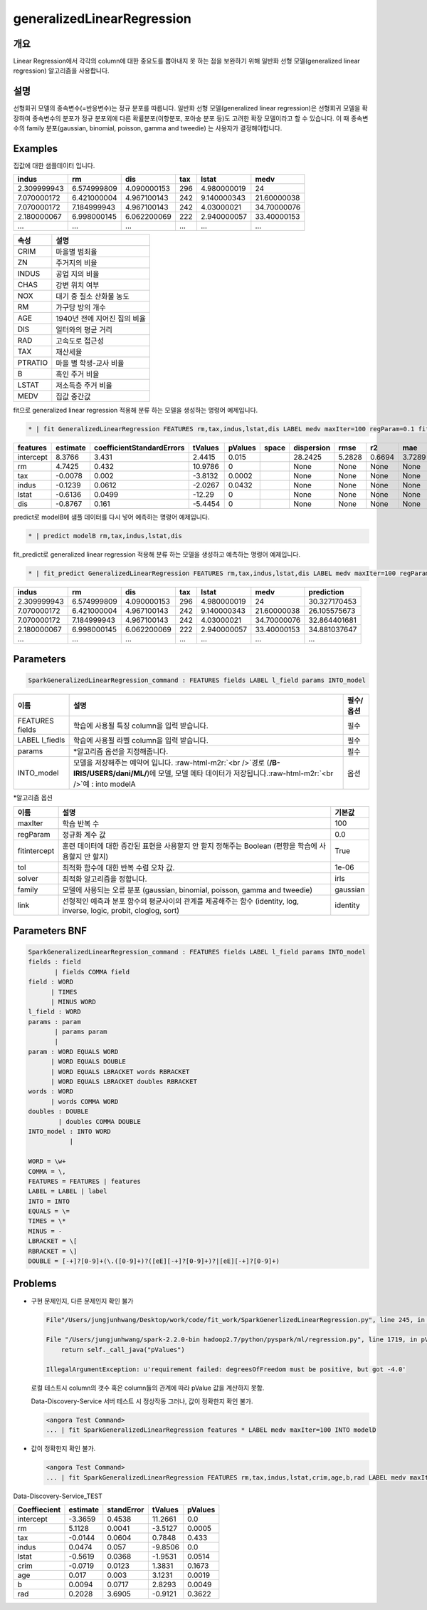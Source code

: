 .. role:: raw-html-m2r(raw)
   :format: html


generalizedLinearRegression
====================================================================================================

개요
----------------------------------------------------------------------------------------------------

Linear Regression에서 각각의 column에 대한 중요도를 뽑아내지 못 하는 점을 보완하기 위해 일반화 선형 모델(generalized linear regression) 알고리즘을 사용합니다.

설명
----------------------------------------------------------------------------------------------------

선형회귀 모델의 종속변수(=반응변수)는 정규 분포를 따릅니다. 일반화 선형 모델(generalized linear regression)은 선형회귀 모델을 확장하여 종속변수의 분포가 정규 분포외에 다른 확률분포(이항분포, 포아송 분포 등)도 고려한 확장 모델이라고 할 수 있습니다.
이 때 종속변수의 family 분포(gaussian, binomial, poisson, gamma and tweedie) 는 사용자가 결정해야합니다.



Examples
----------------------------------------------------------------------------------------------------

집값에 대한 샘플데이터 입니다.

.. list-table::
   :header-rows: 1

   * - indus
     - rm
     - dis
     - tax
     - lstat
     - medv
   * - 2.309999943
     - 6.574999809
     - 4.090000153
     - 296
     - 4.980000019
     - 24
   * - 7.070000172
     - 6.421000004
     - 4.967100143
     - 242
     - 9.140000343
     - 21.60000038
   * - 7.070000172
     - 7.184999943
     - 4.967100143
     - 242
     - 4.03000021
     - 34.70000076
   * - 2.180000067
     - 6.998000145
     - 6.062200069
     - 222
     - 2.940000057
     - 33.40000153
   * - ...
     - ...
     - ...
     - ...
     - ...
     - ...


.. list-table::
   :header-rows: 1

   * - 속성
     - 설명
   * - CRIM
     - 마을별 범죄율
   * - ZN
     - 주거지의 비율
   * - INDUS
     - 공업 지의 비율
   * - CHAS
     - 강변 위치 여부
   * - NOX
     - 대기 중 질소 산화물 농도
   * - RM
     - 가구당 방의 개수
   * - AGE
     - 1940년 전에 지어진 집의 비율
   * - DIS
     - 일터와의 평균 거리
   * - RAD
     - 고속도로 접근성
   * - TAX
     - 재산세율
   * - PTRATIO
     - 마을 별 학생-교사 비율
   * - B
     - 흑인 주거 비율
   * - LSTAT
     - 저소득층 주거 비율
   * - MEDV
     - 집값 중간값


fit으로 generalized linear regression 적용해 분류 하는 모델을 생성하는 명령어 예제입니다.

.. code-block:: none

   * | fit GeneralizedLinearRegression FEATURES rm,tax,indus,lstat,dis LABEL medv maxIter=100 regParam=0.1 fitIntercept=True solver=irls INTO modelB

.. list-table::
   :header-rows: 1

   * - features
     - estimate
     - coefficientStandardErrors
     - tValues
     - pValues
     - space
     - dispersion
     - rmse
     - r2
     - mae
   * - intercept
     - 8.3766
     - 3.431
     - 2.4415
     - 0.015
     - |
     - 28.2425
     - 5.2828
     - 0.6694
     - 3.7289
   * - rm
     - 4.7425
     - 0.432
     - 10.9786
     - 0
     - |
     - None
     - None
     - None
     - None
   * - tax
     - -0.0078
     - 0.002
     - -3.8132
     - 0.0002
     - |
     - None
     - None
     - None
     - None
   * - indus
     - -0.1239
     - 0.0612
     - -2.0267
     - 0.0432
     - |
     - None
     - None
     - None
     - None
   * - lstat
     - -0.6136
     - 0.0499
     - -12.29
     - 0
     - |
     - None
     - None
     - None
     - None
   * - dis
     - -0.8767
     - 0.161
     - -5.4454
     - 0
     - |
     - None
     - None
     - None
     - None


predict로 modelB에 샘플 데이터를 다시 넣어 예측하는 명령어 예제입니다.

.. code-block:: none

   * | predict modelB rm,tax,indus,lstat,dis

fit_predict로 generalized linear regression 적용해 분류 하는 모델을 생성하고 예측하는 명령어 예제입니다.

.. code-block:: none

   * | fit_predict GeneralizedLinearRegression FEATURES rm,tax,indus,lstat,dis LABEL medv maxIter=100 regParam=0.1 fitIntercept=True solver=irls INTO modelB

.. list-table::
   :header-rows: 1

   * - indus
     - rm
     - dis
     - tax
     - lstat
     - medv
     - prediction
   * - 2.309999943
     - 6.574999809
     - 4.090000153
     - 296
     - 4.980000019
     - 24
     - 30.327170453
   * - 7.070000172
     - 6.421000004
     - 4.967100143
     - 242
     - 9.140000343
     - 21.60000038
     - 26.105575673
   * - 7.070000172
     - 7.184999943
     - 4.967100143
     - 242
     - 4.03000021
     - 34.70000076
     - 32.864401681
   * - 2.180000067
     - 6.998000145
     - 6.062200069
     - 222
     - 2.940000057
     - 33.40000153
     - 34.881037647
   * - ...
     - ...
     - ...
     - ...
     - ...
     - ...
     - ...


Parameters
----------------------------------------------------------------------------------------------------

.. code-block:: none

   SparkGeneralizedLinearRegression_command : FEATURES fields LABEL l_field params INTO_model

.. list-table::
   :header-rows: 1

   * - 이름
     - 설명
     - 필수/옵션
   * - FEATURES fields
     - 학습에 사용될 특징 column을 입력 받습니다.
     - 필수
   * - LABEL l_fiedls
     - 학습에 사용될 라벨 column을 입력 받습니다.
     - 필수
   * - params
     - *알고리즘 옵션을 지정해줍니다.
     - 필수
   * - INTO_model
     - 모델을 저장해주는 예약어 입니다. :raw-html-m2r:`<br />`\ 경로 (\ **/B-IRIS/USERS/dani/ML/**\ )에 모델, 모델 메타 데이터가 저장됩니다.\ :raw-html-m2r:`<br />`\ 예 : into modelA
     - 옵션


*알고리즘 옵션

.. list-table::
   :header-rows: 1

   * - 이름
     - 설명
     - 기본값
   * - maxIter
     - 학습 반복 수
     - 100
   * - regParam
     - 정규화 계수 값
     - 0.0
   * - fitintercept
     - 훈련 데이터에 대한 증간된 표현을 사용할지 안 할지 정해주는 Boolean (편향을 학습에 사용할지 안 할지)
     - True
   * - tol
     - 최적화 함수에 대한 반복 수렴 오차 값.
     - 1e-06
   * - solver
     - 최적화 알고리즘을 정합니다.
     - irls
   * - family
     - 모델에 사용되는 오류 분포 (gaussian, binomial, poisson, gamma and tweedie)
     - gaussian
   * - link
     - 선형적인 예측과 분포 함수의 평균사이의 관계를 제공해주는 함수 (identity, log, inverse, logic, probit, cloglog, sort)
     - identity


Parameters BNF
----------------------------------------------------------------------------------------------------

.. code-block:: none

   SparkGeneralizedLinearRegression_command : FEATURES fields LABEL l_field params INTO_model
   fields : field
          | fields COMMA field
   field : WORD
         | TIMES
         | MINUS WORD
   l_field : WORD
   params : param
          | params param
          |
   param : WORD EQUALS WORD
         | WORD EQUALS DOUBLE
         | WORD EQUALS LBRACKET words RBRACKET
         | WORD EQUALS LBRACKET doubles RBRACKET
   words : WORD
         | words COMMA WORD
   doubles : DOUBLE
           | doubles COMMA DOUBLE
   INTO_model : INTO WORD
              |

   WORD = \w+
   COMMA = \,
   FEATURES = FEATURES | features
   LABEL = LABEL | label
   INTO = INTO
   EQUALS = \=
   TIMES = \*
   MINUS = -
   LBRACKET = \[
   RBRACKET = \]
   DOUBLE = [-+]?[0-9]+(\.([0-9]+)?([eE][-+]?[0-9]+)?|[eE][-+]?[0-9]+)

Problems
----------------------------------------------------------------------------------------------------


* 
  구현 문제인지, 다른 문제인지 확인 불가

  .. code-block:: none

     File"/Users/jungjunhwang/Desktop/work/code/fit_work/SparkGenerlizedLinearRegression.py", line 245, in modeling eval_dict['pValues'] = summary.pValues

     File "/Users/jungjunhwang/spark-2.2.0-bin hadoop2.7/python/pyspark/ml/regression.py", line 1719, in pValues
         return self._call_java("pValues")

     IllegalArgumentException: u'requirement failed: degreesOfFreedom must be positive, but got -4.0'

  로컬 테스트시 column의 갯수 혹은 column들의 관계에 따라 pValue 값을 계산하지 못함.

  Data-Discovery-Service 서버 테스트 시 정상작동 그러나, 값이 정확한지 확인 불가.

  .. code-block:: none

     <angora Test Command>
     ... | fit SparkGeneralizedLinearRegression features * LABEL medv maxIter=100 INTO modelD

* 
  값이 정확한지 확인 불가.

  .. code-block:: none

     <angora Test Command>
     ... | fit SparkGeneralizedLinearRegression FEATURES rm,tax,indus,lstat,crim,age,b,rad LABEL medv maxIter=100 regParam=0.1 fitIntercept=True INTO modelD

Data-Discovery-Service_TEST

.. list-table::
   :header-rows: 1

   * - Coeffiecient
     - estimate
     - standError
     - tValues
     - pValues
   * - intercept
     - -3.3659
     - 0.4538
     - 11.2661
     - 0.0
   * - rm
     - 5.1128
     - 0.0041
     - -3.5127
     - 0.0005
   * - tax
     - -0.0144
     - 0.0604
     - 0.7848
     - 0.433
   * - indus
     - 0.0474
     - 0.057
     - -9.8506
     - 0.0
   * - lstat
     - -0.5619
     - 0.0368
     - -1.9531
     - 0.0514
   * - crim
     - -0.0719
     - 0.0123
     - 1.3831
     - 0.1673
   * - age
     - 0.017
     - 0.003
     - 3.1231
     - 0.0019
   * - b
     - 0.0094
     - 0.0717
     - 2.8293
     - 0.0049
   * - rad
     - 0.2028
     - 3.6905
     - -0.9121
     - 0.3622

